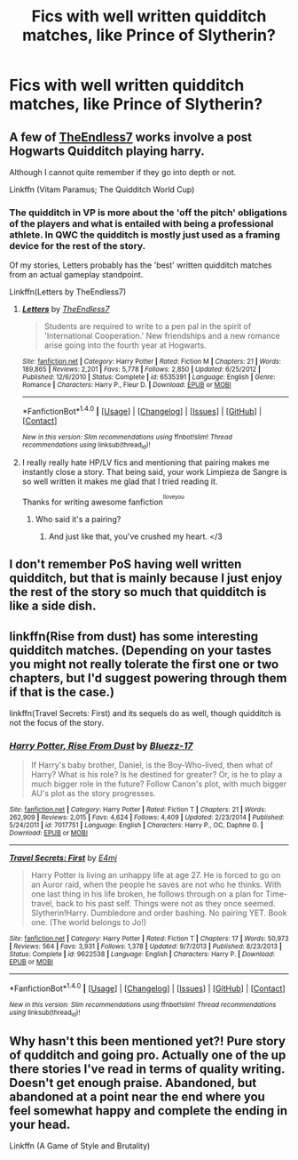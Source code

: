 #+TITLE: Fics with well written quidditch matches, like Prince of Slytherin?

* Fics with well written quidditch matches, like Prince of Slytherin?
:PROPERTIES:
:Author: daviatella
:Score: 9
:DateUnix: 1493947465.0
:DateShort: 2017-May-05
:FlairText: Request
:END:

** A few of [[https://www.fanfiction.net/u/2638737/TheEndless7][TheEndless7]] works involve a post Hogwarts Quidditch playing harry.

Although I cannot quite remember if they go into depth or not.

Linkffn (Vitam Paramus; The Quidditch World Cup)
:PROPERTIES:
:Author: Kil_La_Kill_Yourself
:Score: 3
:DateUnix: 1493951073.0
:DateShort: 2017-May-05
:END:

*** The quidditch in VP is more about the 'off the pitch' obligations of the players and what is entailed with being a professional athlete. In QWC the quidditch is mostly just used as a framing device for the rest of the story.

Of my stories, Letters probably has the 'best' written quidditch matches from an actual gameplay standpoint.

Linkffn(Letters by TheEndless7)
:PROPERTIES:
:Author: TE7
:Score: 3
:DateUnix: 1493986077.0
:DateShort: 2017-May-05
:END:

**** [[http://www.fanfiction.net/s/6535391/1/][*/Letters/*]] by [[https://www.fanfiction.net/u/2638737/TheEndless7][/TheEndless7/]]

#+begin_quote
  Students are required to write to a pen pal in the spirit of 'International Cooperation.' New friendships and a new romance arise going into the fourth year at Hogwarts.
#+end_quote

^{/Site/: [[http://www.fanfiction.net/][fanfiction.net]] *|* /Category/: Harry Potter *|* /Rated/: Fiction M *|* /Chapters/: 21 *|* /Words/: 189,865 *|* /Reviews/: 2,201 *|* /Favs/: 5,778 *|* /Follows/: 2,850 *|* /Updated/: 6/25/2012 *|* /Published/: 12/6/2010 *|* /Status/: Complete *|* /id/: 6535391 *|* /Language/: English *|* /Genre/: Romance *|* /Characters/: Harry P., Fleur D. *|* /Download/: [[http://www.ff2ebook.com/old/ffn-bot/index.php?id=6535391&source=ff&filetype=epub][EPUB]] or [[http://www.ff2ebook.com/old/ffn-bot/index.php?id=6535391&source=ff&filetype=mobi][MOBI]]}

--------------

*FanfictionBot*^{1.4.0} *|* [[[https://github.com/tusing/reddit-ffn-bot/wiki/Usage][Usage]]] | [[[https://github.com/tusing/reddit-ffn-bot/wiki/Changelog][Changelog]]] | [[[https://github.com/tusing/reddit-ffn-bot/issues/][Issues]]] | [[[https://github.com/tusing/reddit-ffn-bot/][GitHub]]] | [[[https://www.reddit.com/message/compose?to=tusing][Contact]]]

^{/New in this version: Slim recommendations using/ ffnbot!slim! /Thread recommendations using/ linksub(thread_id)!}
:PROPERTIES:
:Author: FanfictionBot
:Score: 1
:DateUnix: 1493986092.0
:DateShort: 2017-May-05
:END:


**** I really really hate HP/LV fics and mentioning that pairing makes me instantly close a story. That being said, your work Limpieza de Sangre is so well written it makes me glad that I tried reading it.

Thanks for writing awesome fanfiction^{^{Iloveyou}}
:PROPERTIES:
:Author: Onarios
:Score: 1
:DateUnix: 1493994754.0
:DateShort: 2017-May-05
:END:

***** Who said it's a pairing?
:PROPERTIES:
:Author: TE7
:Score: 2
:DateUnix: 1493997494.0
:DateShort: 2017-May-05
:END:

****** And just like that, you've crushed my heart. </3
:PROPERTIES:
:Author: VirulentVoid
:Score: 1
:DateUnix: 1494227069.0
:DateShort: 2017-May-08
:END:


** I don't remember PoS having well written quidditch, but that is mainly because I just enjoy the rest of the story so much that quidditch is like a side dish.
:PROPERTIES:
:Author: regulatord
:Score: 2
:DateUnix: 1493981428.0
:DateShort: 2017-May-05
:END:


** linkffn(Rise from dust) has some interesting quidditch matches. (Depending on your tastes you might not really tolerate the first one or two chapters, but I'd suggest powering through them if that is the case.)

linkffn(Travel Secrets: First) and its sequels do as well, though quidditch is not the focus of the story.
:PROPERTIES:
:Author: Vardso
:Score: 1
:DateUnix: 1493977539.0
:DateShort: 2017-May-05
:END:

*** [[http://www.fanfiction.net/s/7017751/1/][*/Harry Potter, Rise From Dust/*]] by [[https://www.fanfiction.net/u/2821247/Bluezz-17][/Bluezz-17/]]

#+begin_quote
  If Harry's baby brother, Daniel, is the Boy-Who-lived, then what of Harry? What is his role? Is he destined for greater? Or, is he to play a much bigger role in the future? Follow Canon's plot, with much bigger AU's plot as the story progresses.
#+end_quote

^{/Site/: [[http://www.fanfiction.net/][fanfiction.net]] *|* /Category/: Harry Potter *|* /Rated/: Fiction T *|* /Chapters/: 21 *|* /Words/: 262,909 *|* /Reviews/: 2,015 *|* /Favs/: 4,624 *|* /Follows/: 4,409 *|* /Updated/: 2/23/2014 *|* /Published/: 5/24/2011 *|* /id/: 7017751 *|* /Language/: English *|* /Characters/: Harry P., OC, Daphne G. *|* /Download/: [[http://www.ff2ebook.com/old/ffn-bot/index.php?id=7017751&source=ff&filetype=epub][EPUB]] or [[http://www.ff2ebook.com/old/ffn-bot/index.php?id=7017751&source=ff&filetype=mobi][MOBI]]}

--------------

[[http://www.fanfiction.net/s/9622538/1/][*/Travel Secrets: First/*]] by [[https://www.fanfiction.net/u/4349156/E4mj][/E4mj/]]

#+begin_quote
  Harry Potter is living an unhappy life at age 27. He is forced to go on an Auror raid, when the people he saves are not who he thinks. With one last thing in his life broken, he follows through on a plan for Time-travel, back to his past self. Things were not as they once seemed. Slytherin!Harry. Dumbledore and order bashing. No pairing YET. Book one. (The world belongs to Jo!)
#+end_quote

^{/Site/: [[http://www.fanfiction.net/][fanfiction.net]] *|* /Category/: Harry Potter *|* /Rated/: Fiction T *|* /Chapters/: 17 *|* /Words/: 50,973 *|* /Reviews/: 564 *|* /Favs/: 3,931 *|* /Follows/: 1,378 *|* /Updated/: 9/7/2013 *|* /Published/: 8/23/2013 *|* /Status/: Complete *|* /id/: 9622538 *|* /Language/: English *|* /Characters/: Harry P. *|* /Download/: [[http://www.ff2ebook.com/old/ffn-bot/index.php?id=9622538&source=ff&filetype=epub][EPUB]] or [[http://www.ff2ebook.com/old/ffn-bot/index.php?id=9622538&source=ff&filetype=mobi][MOBI]]}

--------------

*FanfictionBot*^{1.4.0} *|* [[[https://github.com/tusing/reddit-ffn-bot/wiki/Usage][Usage]]] | [[[https://github.com/tusing/reddit-ffn-bot/wiki/Changelog][Changelog]]] | [[[https://github.com/tusing/reddit-ffn-bot/issues/][Issues]]] | [[[https://github.com/tusing/reddit-ffn-bot/][GitHub]]] | [[[https://www.reddit.com/message/compose?to=tusing][Contact]]]

^{/New in this version: Slim recommendations using/ ffnbot!slim! /Thread recommendations using/ linksub(thread_id)!}
:PROPERTIES:
:Author: FanfictionBot
:Score: 1
:DateUnix: 1493977560.0
:DateShort: 2017-May-05
:END:


** Why hasn't this been mentioned yet?! Pure story of qudditch and going pro. Actually one of the up there stories I've read in terms of quality writing. Doesn't get enough praise. Abandoned, but abandoned at a point near the end where you feel somewhat happy and complete the ending in your head.

Linkffn (A Game of Style and Brutality)
:PROPERTIES:
:Author: mattyyyp
:Score: 1
:DateUnix: 1494032995.0
:DateShort: 2017-May-06
:END:
